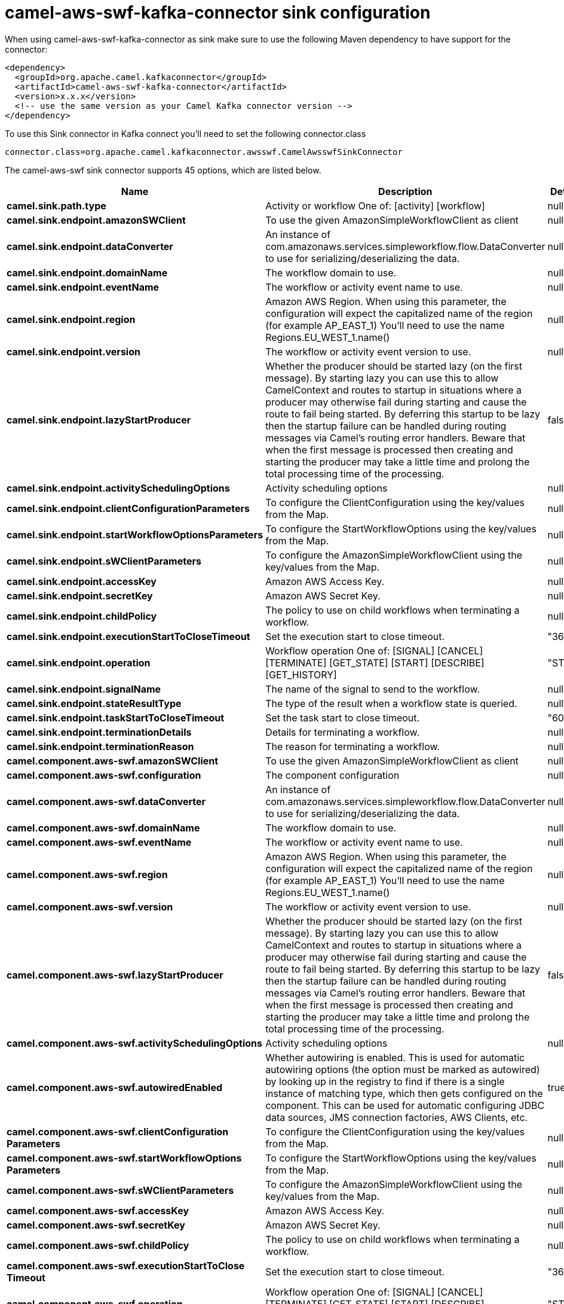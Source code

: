 // kafka-connector options: START
[[camel-aws-swf-kafka-connector-sink]]
= camel-aws-swf-kafka-connector sink configuration

When using camel-aws-swf-kafka-connector as sink make sure to use the following Maven dependency to have support for the connector:

[source,xml]
----
<dependency>
  <groupId>org.apache.camel.kafkaconnector</groupId>
  <artifactId>camel-aws-swf-kafka-connector</artifactId>
  <version>x.x.x</version>
  <!-- use the same version as your Camel Kafka connector version -->
</dependency>
----

To use this Sink connector in Kafka connect you'll need to set the following connector.class

[source,java]
----
connector.class=org.apache.camel.kafkaconnector.awsswf.CamelAwsswfSinkConnector
----


The camel-aws-swf sink connector supports 45 options, which are listed below.



[width="100%",cols="2,5,^1,1,1",options="header"]
|===
| Name | Description | Default | Required | Priority
| *camel.sink.path.type* | Activity or workflow One of: [activity] [workflow] | null | true | HIGH
| *camel.sink.endpoint.amazonSWClient* | To use the given AmazonSimpleWorkflowClient as client | null | false | MEDIUM
| *camel.sink.endpoint.dataConverter* | An instance of com.amazonaws.services.simpleworkflow.flow.DataConverter to use for serializing/deserializing the data. | null | false | MEDIUM
| *camel.sink.endpoint.domainName* | The workflow domain to use. | null | false | MEDIUM
| *camel.sink.endpoint.eventName* | The workflow or activity event name to use. | null | false | MEDIUM
| *camel.sink.endpoint.region* | Amazon AWS Region. When using this parameter, the configuration will expect the capitalized name of the region (for example AP_EAST_1) You'll need to use the name Regions.EU_WEST_1.name() | null | false | MEDIUM
| *camel.sink.endpoint.version* | The workflow or activity event version to use. | null | false | MEDIUM
| *camel.sink.endpoint.lazyStartProducer* | Whether the producer should be started lazy (on the first message). By starting lazy you can use this to allow CamelContext and routes to startup in situations where a producer may otherwise fail during starting and cause the route to fail being started. By deferring this startup to be lazy then the startup failure can be handled during routing messages via Camel's routing error handlers. Beware that when the first message is processed then creating and starting the producer may take a little time and prolong the total processing time of the processing. | false | false | MEDIUM
| *camel.sink.endpoint.activitySchedulingOptions* | Activity scheduling options | null | false | MEDIUM
| *camel.sink.endpoint.clientConfigurationParameters* | To configure the ClientConfiguration using the key/values from the Map. | null | false | MEDIUM
| *camel.sink.endpoint.startWorkflowOptionsParameters* | To configure the StartWorkflowOptions using the key/values from the Map. | null | false | MEDIUM
| *camel.sink.endpoint.sWClientParameters* | To configure the AmazonSimpleWorkflowClient using the key/values from the Map. | null | false | MEDIUM
| *camel.sink.endpoint.accessKey* | Amazon AWS Access Key. | null | false | MEDIUM
| *camel.sink.endpoint.secretKey* | Amazon AWS Secret Key. | null | false | MEDIUM
| *camel.sink.endpoint.childPolicy* | The policy to use on child workflows when terminating a workflow. | null | false | MEDIUM
| *camel.sink.endpoint.executionStartToCloseTimeout* | Set the execution start to close timeout. | "3600" | false | MEDIUM
| *camel.sink.endpoint.operation* | Workflow operation One of: [SIGNAL] [CANCEL] [TERMINATE] [GET_STATE] [START] [DESCRIBE] [GET_HISTORY] | "START" | false | MEDIUM
| *camel.sink.endpoint.signalName* | The name of the signal to send to the workflow. | null | false | MEDIUM
| *camel.sink.endpoint.stateResultType* | The type of the result when a workflow state is queried. | null | false | MEDIUM
| *camel.sink.endpoint.taskStartToCloseTimeout* | Set the task start to close timeout. | "600" | false | MEDIUM
| *camel.sink.endpoint.terminationDetails* | Details for terminating a workflow. | null | false | MEDIUM
| *camel.sink.endpoint.terminationReason* | The reason for terminating a workflow. | null | false | MEDIUM
| *camel.component.aws-swf.amazonSWClient* | To use the given AmazonSimpleWorkflowClient as client | null | false | MEDIUM
| *camel.component.aws-swf.configuration* | The component configuration | null | false | MEDIUM
| *camel.component.aws-swf.dataConverter* | An instance of com.amazonaws.services.simpleworkflow.flow.DataConverter to use for serializing/deserializing the data. | null | false | MEDIUM
| *camel.component.aws-swf.domainName* | The workflow domain to use. | null | false | MEDIUM
| *camel.component.aws-swf.eventName* | The workflow or activity event name to use. | null | false | MEDIUM
| *camel.component.aws-swf.region* | Amazon AWS Region. When using this parameter, the configuration will expect the capitalized name of the region (for example AP_EAST_1) You'll need to use the name Regions.EU_WEST_1.name() | null | false | MEDIUM
| *camel.component.aws-swf.version* | The workflow or activity event version to use. | null | false | MEDIUM
| *camel.component.aws-swf.lazyStartProducer* | Whether the producer should be started lazy (on the first message). By starting lazy you can use this to allow CamelContext and routes to startup in situations where a producer may otherwise fail during starting and cause the route to fail being started. By deferring this startup to be lazy then the startup failure can be handled during routing messages via Camel's routing error handlers. Beware that when the first message is processed then creating and starting the producer may take a little time and prolong the total processing time of the processing. | false | false | MEDIUM
| *camel.component.aws-swf.activitySchedulingOptions* | Activity scheduling options | null | false | MEDIUM
| *camel.component.aws-swf.autowiredEnabled* | Whether autowiring is enabled. This is used for automatic autowiring options (the option must be marked as autowired) by looking up in the registry to find if there is a single instance of matching type, which then gets configured on the component. This can be used for automatic configuring JDBC data sources, JMS connection factories, AWS Clients, etc. | true | false | MEDIUM
| *camel.component.aws-swf.clientConfiguration Parameters* | To configure the ClientConfiguration using the key/values from the Map. | null | false | MEDIUM
| *camel.component.aws-swf.startWorkflowOptions Parameters* | To configure the StartWorkflowOptions using the key/values from the Map. | null | false | MEDIUM
| *camel.component.aws-swf.sWClientParameters* | To configure the AmazonSimpleWorkflowClient using the key/values from the Map. | null | false | MEDIUM
| *camel.component.aws-swf.accessKey* | Amazon AWS Access Key. | null | false | MEDIUM
| *camel.component.aws-swf.secretKey* | Amazon AWS Secret Key. | null | false | MEDIUM
| *camel.component.aws-swf.childPolicy* | The policy to use on child workflows when terminating a workflow. | null | false | MEDIUM
| *camel.component.aws-swf.executionStartToClose Timeout* | Set the execution start to close timeout. | "3600" | false | MEDIUM
| *camel.component.aws-swf.operation* | Workflow operation One of: [SIGNAL] [CANCEL] [TERMINATE] [GET_STATE] [START] [DESCRIBE] [GET_HISTORY] | "START" | false | MEDIUM
| *camel.component.aws-swf.signalName* | The name of the signal to send to the workflow. | null | false | MEDIUM
| *camel.component.aws-swf.stateResultType* | The type of the result when a workflow state is queried. | null | false | MEDIUM
| *camel.component.aws-swf.taskStartToCloseTimeout* | Set the task start to close timeout. | "600" | false | MEDIUM
| *camel.component.aws-swf.terminationDetails* | Details for terminating a workflow. | null | false | MEDIUM
| *camel.component.aws-swf.terminationReason* | The reason for terminating a workflow. | null | false | MEDIUM
|===



The camel-aws-swf sink connector has no converters out of the box.





The camel-aws-swf sink connector has no transforms out of the box.





The camel-aws-swf sink connector has no aggregation strategies out of the box.
// kafka-connector options: END
